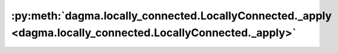:py:meth:`dagma.locally_connected.LocallyConnected._apply <dagma.locally_connected.LocallyConnected._apply>`
============================================================================================================
.. _dagma.locally_connected.LocallyConnected._apply:
.. py:method:: _apply(fn)

